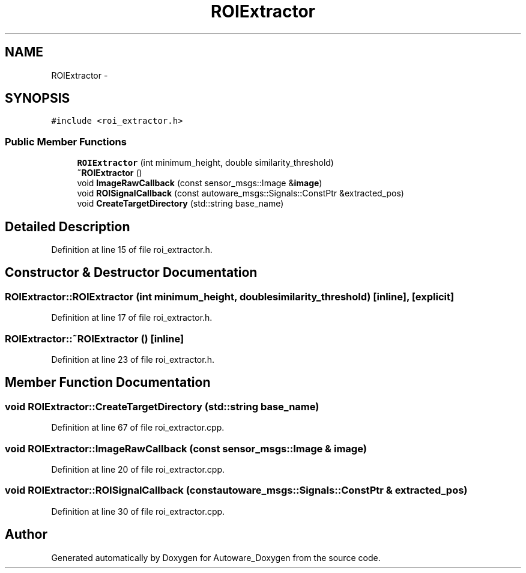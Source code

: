 .TH "ROIExtractor" 3 "Fri May 22 2020" "Autoware_Doxygen" \" -*- nroff -*-
.ad l
.nh
.SH NAME
ROIExtractor \- 
.SH SYNOPSIS
.br
.PP
.PP
\fC#include <roi_extractor\&.h>\fP
.SS "Public Member Functions"

.in +1c
.ti -1c
.RI "\fBROIExtractor\fP (int minimum_height, double similarity_threshold)"
.br
.ti -1c
.RI "\fB~ROIExtractor\fP ()"
.br
.ti -1c
.RI "void \fBImageRawCallback\fP (const sensor_msgs::Image &\fBimage\fP)"
.br
.ti -1c
.RI "void \fBROISignalCallback\fP (const autoware_msgs::Signals::ConstPtr &extracted_pos)"
.br
.ti -1c
.RI "void \fBCreateTargetDirectory\fP (std::string base_name)"
.br
.in -1c
.SH "Detailed Description"
.PP 
Definition at line 15 of file roi_extractor\&.h\&.
.SH "Constructor & Destructor Documentation"
.PP 
.SS "ROIExtractor::ROIExtractor (int minimum_height, double similarity_threshold)\fC [inline]\fP, \fC [explicit]\fP"

.PP
Definition at line 17 of file roi_extractor\&.h\&.
.SS "ROIExtractor::~ROIExtractor ()\fC [inline]\fP"

.PP
Definition at line 23 of file roi_extractor\&.h\&.
.SH "Member Function Documentation"
.PP 
.SS "void ROIExtractor::CreateTargetDirectory (std::string base_name)"

.PP
Definition at line 67 of file roi_extractor\&.cpp\&.
.SS "void ROIExtractor::ImageRawCallback (const sensor_msgs::Image & image)"

.PP
Definition at line 20 of file roi_extractor\&.cpp\&.
.SS "void ROIExtractor::ROISignalCallback (const autoware_msgs::Signals::ConstPtr & extracted_pos)"

.PP
Definition at line 30 of file roi_extractor\&.cpp\&.

.SH "Author"
.PP 
Generated automatically by Doxygen for Autoware_Doxygen from the source code\&.
